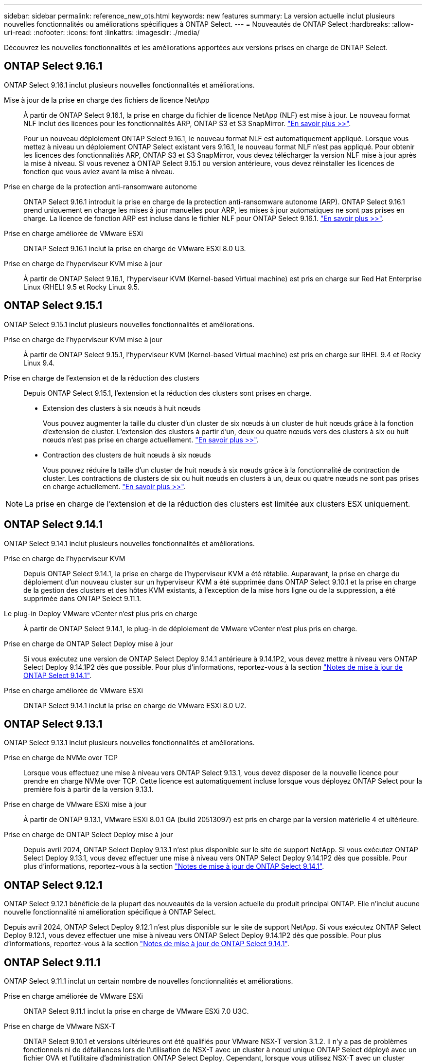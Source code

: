 ---
sidebar: sidebar 
permalink: reference_new_ots.html 
keywords: new features 
// summary: The current release includes several new features and improvements specific to ONTAP Select. 
summary: La version actuelle inclut plusieurs nouvelles fonctionnalités ou améliorations spécifiques à ONTAP Select. 
---
= Nouveautés de ONTAP Select
:hardbreaks:
:allow-uri-read: 
:nofooter: 
:icons: font
:linkattrs: 
:imagesdir: ./media/


[role="lead"]
Découvrez les nouvelles fonctionnalités et les améliorations apportées aux versions prises en charge de ONTAP Select.



== ONTAP Select 9.16.1

ONTAP Select 9.16.1 inclut plusieurs nouvelles fonctionnalités et améliorations.

Mise à jour de la prise en charge des fichiers de licence NetApp:: À partir de ONTAP Select 9.16.1, la prise en charge du fichier de licence NetApp (NLF) est mise à jour. Le nouveau format NLF inclut des licences pour les fonctionnalités ARP, ONTAP S3 et S3 SnapMirror. link:reference_lic_ontap_features.html#ontap-features-automatically-enabled-by-default["En savoir plus >>"].
+
--
Pour un nouveau déploiement ONTAP Select 9.16.1, le nouveau format NLF est automatiquement appliqué. Lorsque vous mettez à niveau un déploiement ONTAP Select existant vers 9.16.1, le nouveau format NLF n'est pas appliqué. Pour obtenir les licences des fonctionnalités ARP, ONTAP S3 et S3 SnapMirror, vous devez télécharger la version NLF mise à jour après la mise à niveau. Si vous revenez à ONTAP Select 9.15.1 ou version antérieure, vous devez réinstaller les licences de fonction que vous aviez avant la mise à niveau.

--
Prise en charge de la protection anti-ransomware autonome:: ONTAP Select 9.16.1 introduit la prise en charge de la protection anti-ransomware autonome (ARP). ONTAP Select 9.16.1 prend uniquement en charge les mises à jour manuelles pour ARP, les mises à jour automatiques ne sont pas prises en charge. La licence de fonction ARP est incluse dans le fichier NLF pour ONTAP Select 9.16.1. link:reference_lic_ontap_features.html#ontap-features-automatically-enabled-by-default["En savoir plus >>"].
Prise en charge améliorée de VMware ESXi:: ONTAP Select 9.16.1 inclut la prise en charge de VMware ESXi 8.0 U3.
Prise en charge de l'hyperviseur KVM mise à jour:: À partir de ONTAP Select 9.16.1, l'hyperviseur KVM (Kernel-based Virtual machine) est pris en charge sur Red Hat Enterprise Linux (RHEL) 9.5 et Rocky Linux 9.5.




== ONTAP Select 9.15.1

ONTAP Select 9.15.1 inclut plusieurs nouvelles fonctionnalités et améliorations.

Prise en charge de l'hyperviseur KVM mise à jour:: À partir de ONTAP Select 9.15.1, l'hyperviseur KVM (Kernel-based Virtual machine) est pris en charge sur RHEL 9.4 et Rocky Linux 9.4.
Prise en charge de l'extension et de la réduction des clusters:: Depuis ONTAP Select 9.15.1, l'extension et la réduction des clusters sont prises en charge.
+
--
* Extension des clusters à six nœuds à huit nœuds
+
Vous pouvez augmenter la taille du cluster d'un cluster de six nœuds à un cluster de huit nœuds grâce à la fonction d'extension de cluster. L'extension des clusters à partir d'un, deux ou quatre nœuds vers des clusters à six ou huit nœuds n'est pas prise en charge actuellement. link:task_cluster_expansion_contraction.html#expand-the-cluster["En savoir plus >>"].

* Contraction des clusters de huit nœuds à six nœuds
+
Vous pouvez réduire la taille d'un cluster de huit nœuds à six nœuds grâce à la fonctionnalité de contraction de cluster. Les contractions de clusters de six ou huit nœuds en clusters à un, deux ou quatre nœuds ne sont pas prises en charge actuellement. link:task_cluster_expansion_contraction.html#contract-the-cluster["En savoir plus >>"].



--



NOTE: La prise en charge de l'extension et de la réduction des clusters est limitée aux clusters ESX uniquement.



== ONTAP Select 9.14.1

ONTAP Select 9.14.1 inclut plusieurs nouvelles fonctionnalités et améliorations.

Prise en charge de l'hyperviseur KVM:: Depuis ONTAP Select 9.14.1, la prise en charge de l'hyperviseur KVM a été rétablie. Auparavant, la prise en charge du déploiement d'un nouveau cluster sur un hyperviseur KVM a été supprimée dans ONTAP Select 9.10.1 et la prise en charge de la gestion des clusters et des hôtes KVM existants, à l'exception de la mise hors ligne ou de la suppression, a été supprimée dans ONTAP Select 9.11.1.
Le plug-in Deploy VMware vCenter n'est plus pris en charge:: À partir de ONTAP Select 9.14.1, le plug-in de déploiement de VMware vCenter n'est plus pris en charge.
Prise en charge de ONTAP Select Deploy mise à jour:: Si vous exécutez une version de ONTAP Select Deploy 9.14.1 antérieure à 9.14.1P2, vous devez mettre à niveau vers ONTAP Select Deploy 9.14.1P2 dès que possible. Pour plus d'informations, reportez-vous à la section link:https://library.netapp.com/ecm/ecm_download_file/ECMLP2886733["Notes de mise à jour de ONTAP Select 9.14.1"^].
Prise en charge améliorée de VMware ESXi:: ONTAP Select 9.14.1 inclut la prise en charge de VMware ESXi 8.0 U2.




== ONTAP Select 9.13.1

ONTAP Select 9.13.1 inclut plusieurs nouvelles fonctionnalités et améliorations.

Prise en charge de NVMe over TCP:: Lorsque vous effectuez une mise à niveau vers ONTAP Select 9.13.1, vous devez disposer de la nouvelle licence pour prendre en charge NVMe over TCP. Cette licence est automatiquement incluse lorsque vous déployez ONTAP Select pour la première fois à partir de la version 9.13.1.
Prise en charge de VMware ESXi mise à jour:: À partir de ONTAP 9.13.1, VMware ESXi 8.0.1 GA (build 20513097) est pris en charge par la version matérielle 4 et ultérieure.
Prise en charge de ONTAP Select Deploy mise à jour:: Depuis avril 2024, ONTAP Select Deploy 9.13.1 n'est plus disponible sur le site de support NetApp. Si vous exécutez ONTAP Select Deploy 9.13.1, vous devez effectuer une mise à niveau vers ONTAP Select Deploy 9.14.1P2 dès que possible. Pour plus d'informations, reportez-vous à la section link:https://library.netapp.com/ecm/ecm_download_file/ECMLP2886733["Notes de mise à jour de ONTAP Select 9.14.1"^].




== ONTAP Select 9.12.1

ONTAP Select 9.12.1 bénéficie de la plupart des nouveautés de la version actuelle du produit principal ONTAP. Elle n'inclut aucune nouvelle fonctionnalité ni amélioration spécifique à ONTAP Select.

Depuis avril 2024, ONTAP Select Deploy 9.12.1 n'est plus disponible sur le site de support NetApp. Si vous exécutez ONTAP Select Deploy 9.12.1, vous devez effectuer une mise à niveau vers ONTAP Select Deploy 9.14.1P2 dès que possible. Pour plus d'informations, reportez-vous à la section link:https://library.netapp.com/ecm/ecm_download_file/ECMLP2886733["Notes de mise à jour de ONTAP Select 9.14.1"^].



== ONTAP Select 9.11.1

ONTAP Select 9.11.1 inclut un certain nombre de nouvelles fonctionnalités et améliorations.

Prise en charge améliorée de VMware ESXi:: ONTAP Select 9.11.1 inclut la prise en charge de VMware ESXi 7.0 U3C.
Prise en charge de VMware NSX-T:: ONTAP Select 9.10.1 et versions ultérieures ont été qualifiés pour VMware NSX-T version 3.1.2. Il n'y a pas de problèmes fonctionnels ni de défaillances lors de l'utilisation de NSX-T avec un cluster à nœud unique ONTAP Select déployé avec un fichier OVA et l'utilitaire d'administration ONTAP Select Deploy. Cependant, lorsque vous utilisez NSX-T avec un cluster multinœud ONTAP Select, nous vous conseillons de prendre en compte les restrictions suivantes concernant ONTAP Select 9.11.1 :
+
--
* Vérificateur de connectivité réseau
+
Le vérificateur de connectivité réseau disponible via la CLI de déploiement échoue lorsqu'il est exécuté sur un réseau basé sur NSX-T.



--
L'hyperviseur KVM n'est plus pris en charge::
+
--
* Depuis la version ONTAP Select 9.10.1, il n'est plus possible de déployer un nouveau cluster sur l'hyperviseur KVM.
* Depuis ONTAP Select 9.11.1, toutes les fonctionnalités de gestion ne sont plus disponibles pour les clusters et hôtes KVM existants, à l'exception des fonctions de mise hors ligne et de suppression.
+
NetApp recommande fortement aux clients de planifier et d'exécuter une migration complète de données depuis ONTAP Select pour KVM vers toute autre plateforme ONTAP, y compris ONTAP Select pour ESXi. Pour plus d'informations, reportez-vous à la section https://mysupport.netapp.com/info/communications/ECMLP2877451.html["Avis de fin de disponibilité"^]



--




== ONTAP Select 9.10.1

ONTAP Select 9.10.1 inclut un certain nombre de nouvelles fonctionnalités et améliorations.

Prise en charge de VMware NSX-T:: ONTAP Select 9.10.1 a été qualifié pour VMware NSX-T version 3.1.2. Il n'y a pas de problèmes fonctionnels ni de défaillances lors de l'utilisation de NSX-T avec un cluster à nœud unique ONTAP Select déployé avec un fichier OVA et l'utilitaire d'administration ONTAP Select Deploy. Cependant, lorsque vous utilisez NSX-T avec un cluster multinœud ONTAP Select, nous vous recommandons de prendre en compte les exigences et restrictions suivantes :
+
--
* MTU du cluster
+
Vous devez ajuster manuellement la taille de MTU du cluster à 8800 avant de déployer le cluster pour tenir compte de la surcharge supplémentaire. Les conseils de VMware sont de permettre la création d'un tampon de 200 octets lors de l'utilisation de NSX-T.

* Configuration réseau 4x10 Gb
+
Pour les déploiements ONTAP Select sur un hôte VMware ESXi configuré avec quatre cartes réseau, l'utilitaire de déploiement vous invite à suivre les meilleures pratiques de répartition du trafic interne entre deux groupes de ports différents et du trafic externe entre deux groupes de ports différents. Toutefois, lorsque vous utilisez un réseau de superposition, cette configuration ne fonctionne pas et vous devez ignorer la recommandation. Dans ce cas, vous ne devez utiliser qu'un seul groupe de ports interne et un seul groupe de ports externe.

* Vérificateur de connectivité réseau
+
Le vérificateur de connectivité réseau disponible via la CLI de déploiement échoue lorsqu'il est exécuté sur un réseau basé sur NSX-T.



--
L'hyperviseur KVM n'est plus pris en charge:: Depuis ONTAP Select la version 9.10.1, il n'est plus possible de déployer un nouveau cluster sur l'hyperviseur KVM. Cependant, si vous mettez à niveau un cluster d'une version précédente vers 9.10.1, vous pouvez toujours utiliser l'utilitaire de déploiement pour gérer le cluster.




== ONTAP Select 9.9.1

ONTAP Select 9.9.1 inclut un certain nombre de nouvelles fonctionnalités et améliorations.

Prise en charge de la famille de processeurs:: À partir de ONTAP Select 9.9.1, seuls les modèles de processeurs Intel Xeon Sandy Bridge ou version ultérieure sont pris en charge pour ONTAP Select.
Prise en charge de VMware ESXi mise à jour:: La prise en charge de VMware ESXi a été améliorée avec ONTAP Select 9.9.1. Les versions suivantes sont désormais prises en charge :
+
--
* ESXi 7.0 U2
* ESXi 7.0 U1


--




== ONTAP Select 9.8

ONTAP Select 9.8 inclut plusieurs fonctionnalités nouvelles et modifiées.

Interface haut débit:: La fonction d'interface haut débit améliore la connectivité réseau en offrant une option pour les réseaux 25G (25GbE) et 40G (40GbE). Pour obtenir les meilleures performances lors de l'utilisation de ces vitesses élevées, vous devez respecter les meilleures pratiques en matière de configurations de mappage des ports, comme décrit dans la documentation ONTAP Select.
Prise en charge de VMware ESXi mise à jour:: Deux changements ont été apportés à ONTAP Select 9.8 concernant la prise en charge de VMware ESXi.
+
--
* ESXi 7.0 est pris en charge (GA Build 15843807 et versions ultérieures)
* ESXi 6.0 n'est plus pris en charge


--

